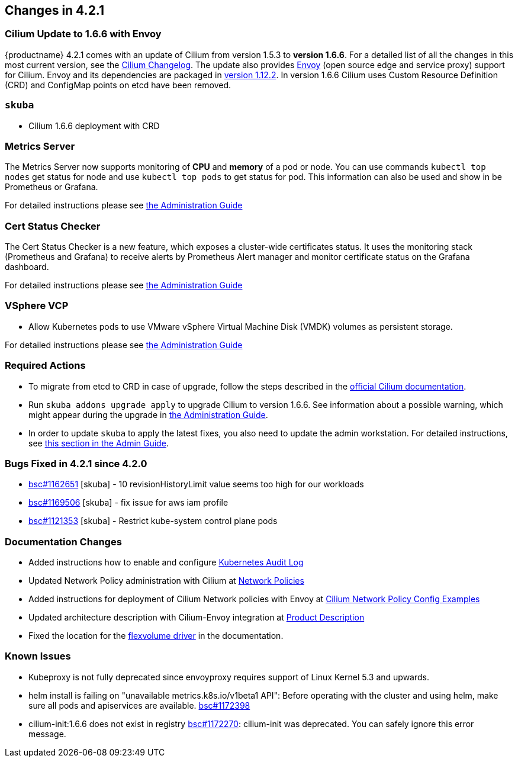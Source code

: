 == Changes in 4.2.1

=== Cilium Update to 1.6.6 with Envoy

{productname} 4.2.1 comes with an update of Cilium from version 1.5.3 to *version 1.6.6*.
For a detailed list of all the changes in this most current version, see the link:https://github.com/cilium/cilium/blob/v1.6.6/CHANGELOG.md[Cilium Changelog].
The update also provides link:https://www.envoyproxy.io/[Envoy] (open source edge and service proxy) support for Cilium.
Envoy and its dependencies are packaged in link:https://www.envoyproxy.io/docs/envoy/v1.12.2/[version 1.12.2].
In version 1.6.6 Cilium uses Custom Resource Definition (CRD) and ConfigMap points on etcd have been removed.

=== `skuba`

* Cilium 1.6.6 deployment with CRD

=== Metrics Server

The Metrics Server now supports monitoring of *CPU* and *memory* of a pod or node.  You can use commands `kubectl top nodes` get status for node and use `kubectl top pods` to get status for pod.
This information can also be used and show in be Prometheus or Grafana.

For detailed instructions please see link:{docurl}caasp-admin/#monitoring_stack[the Administration Guide]

=== Cert Status Checker

The Cert Status Checker is a new feature, which exposes a cluster-wide certificates status.
It uses the monitoring stack (Prometheus and Grafana) to receive alerts by Prometheus Alert manager and monitor certificate status on the Grafana dashboard.

For detailed instructions please see link:{docurl}caasp-admin/#_monitoring_certificates[the Administration Guide]

=== VSphere VCP

* Allow Kubernetes pods to use VMware vSphere Virtual Machine Disk (VMDK) volumes as persistent storage.

For detailed instructions please see link:{docurl}caasp-admin/#_vsphere_storage[the Administration Guide]

=== Required Actions

* To migrate from etcd to CRD in case of upgrade, follow the steps described in the link:https://docs.cilium.io/en/v1.6/install/upgrade/#upgrade-notes[official Cilium documentation].
* Run `skuba addons upgrade apply` to upgrade Cilium to version 1.6.6. See information about a possible warning, which might appear during the upgrade in link:{docurl}caasp-admin/#_generating_an_overview_of_available_addon_updates[the Administration Guide].

* In order to update `skuba` to apply the latest fixes, you also need to update the admin workstation. For detailed instructions, see link:{docurl}caasp-admin/_cluster_updates.html#_update_management_workstation[this section in the Admin Guide].

=== Bugs Fixed in 4.2.1 since 4.2.0

* link:https://bugzilla.suse.com/show_bug.cgi?id=1162651[bsc#1162651] [skuba] - 10 revisionHistoryLimit value seems too high for our workloads
* link:https://bugzilla.suse.com/show_bug.cgi?id=1169506[bsc#1169506] [skuba] - fix issue for aws iam profile
* link:https://bugzilla.suse.com/show_bug.cgi?id=1121353[bsc#1121353] [skuba] - Restrict kube-system control plane pods

[[docs-changes-421]]
=== Documentation Changes

* Added instructions how to enable and configure link:{docurl}single-html/caasp-admin/#_audit_log[Kubernetes Audit Log]
* Updated Network Policy administration with Cilium at link:{docurl}single-html/caasp-admin/#_network_policies[Network Policies]
* Added instructions for deployment of Cilium Network policies with Envoy at link:{docurl}single-html/caasp-deployment/#_cilium_network_policy_config_examples[Cilium Network Policy Config Examples]
* Updated architecture description with Cilium-Envoy integration at link:{docurl}single-html/caasp-architecture/#_product_description[Product Description]
* Fixed the location for the link:{docurl}single-html/caasp-admin/#_flexvolume_configuration[flexvolume driver] in the documentation.

[[known-issues-421]]
=== Known Issues

* Kubeproxy is not fully deprecated since envoyproxy requires support of Linux Kernel 5.3 and upwards.
* helm install is failing on "unavailable metrics.k8s.io/v1beta1 API": Before operating with the cluster and using helm, make sure all pods and apiservices are available. link:https://bugzilla.suse.com/show_bug.cgi?id=1172398[bsc#1172398]
* cilium-init:1.6.6 does not exist in registry link:https://bugzilla.suse.com/show_bug.cgi?id=1172270[bsc#1172270]: cilium-init was deprecated. You can safely ignore this error message.

